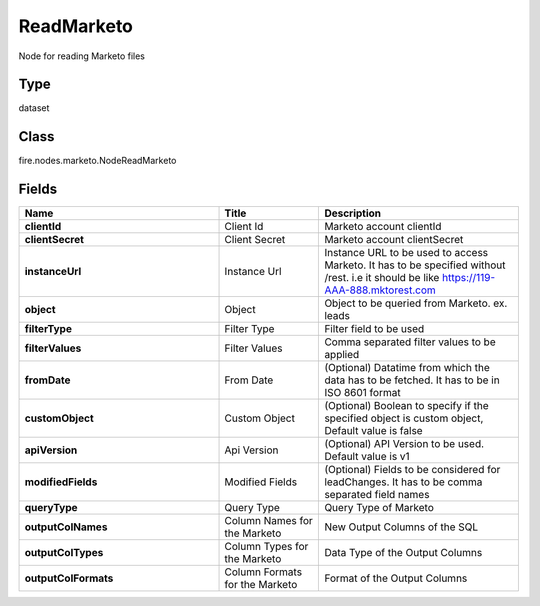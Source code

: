 ReadMarketo
=========== 

Node for reading Marketo files

Type
--------- 

dataset

Class
--------- 

fire.nodes.marketo.NodeReadMarketo

Fields
--------- 

.. list-table::
      :widths: 10 5 10
      :header-rows: 1
      :stub-columns: 1

      * - Name
        - Title
        - Description
      * - clientId
        - Client Id
        - Marketo account clientId
      * - clientSecret
        - Client Secret
        - Marketo account clientSecret
      * - instanceUrl
        - Instance Url
        - Instance URL to be used to access Marketo. It has to be specified without /rest. i.e it should be like https://119-AAA-888.mktorest.com
      * - object
        - Object
        - Object to be queried from Marketo. ex. leads
      * - filterType
        - Filter Type
        - Filter field to be used
      * - filterValues
        - Filter Values
        - Comma separated filter values to be applied
      * - fromDate
        - From Date
        - (Optional) Datatime from which the data has to be fetched. It has to be in ISO 8601 format
      * - customObject
        - Custom Object
        - (Optional) Boolean to specify if the specified object is custom object, Default value is false
      * - apiVersion
        - Api Version
        - (Optional) API Version to be used. Default value is v1
      * - modifiedFields
        - Modified Fields
        - (Optional) Fields to be considered for leadChanges. It has to be comma separated field names
      * - queryType
        - Query Type
        - Query Type of Marketo
      * - outputColNames
        - Column Names for the Marketo
        - New Output Columns of the SQL
      * - outputColTypes
        - Column Types for the Marketo
        - Data Type of the Output Columns
      * - outputColFormats
        - Column Formats for the Marketo
        - Format of the Output Columns




